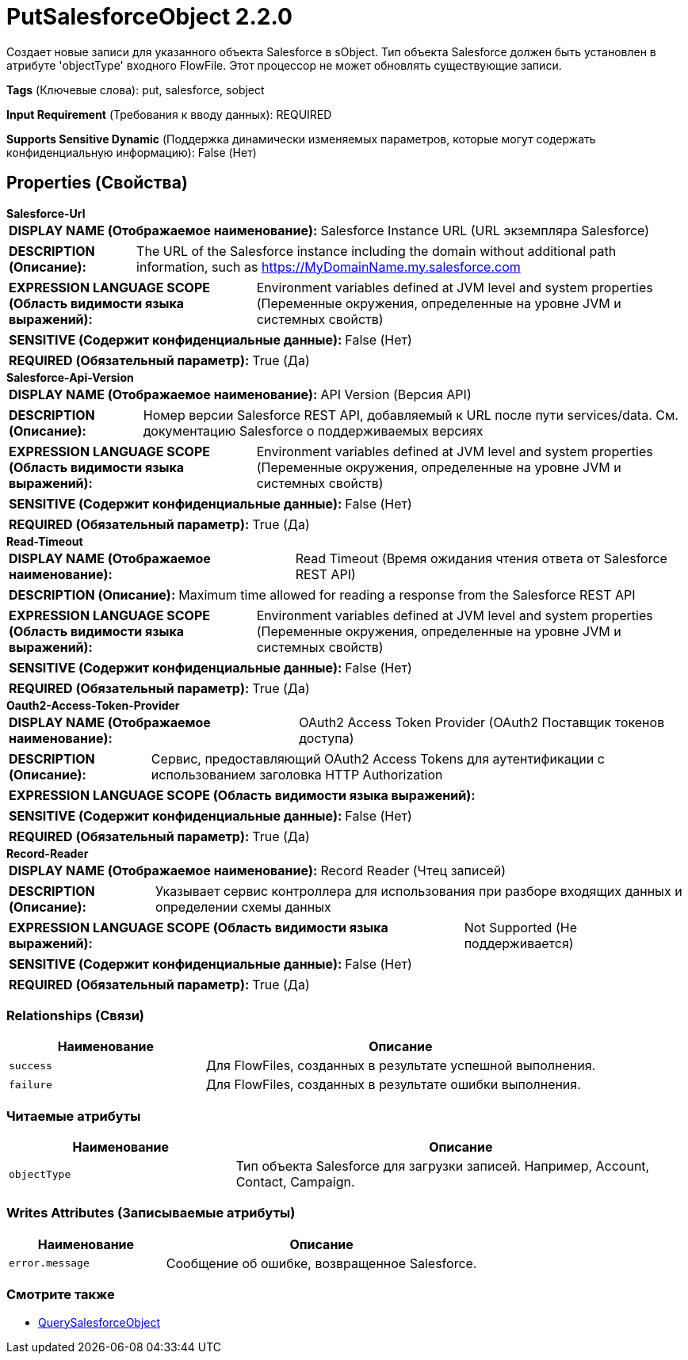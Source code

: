 = PutSalesforceObject 2.2.0

Создает новые записи для указанного объекта Salesforce в sObject. Тип объекта Salesforce должен быть установлен в атрибуте 'objectType' входного FlowFile. Этот процессор не может обновлять существующие записи.

[horizontal]
*Tags* (Ключевые слова):
put, salesforce, sobject
[horizontal]
*Input Requirement* (Требования к вводу данных):
REQUIRED
[horizontal]
*Supports Sensitive Dynamic* (Поддержка динамически изменяемых параметров, которые могут содержать конфиденциальную информацию):
 False (Нет) 



== Properties (Свойства)


.*Salesforce-Url*
************************************************
[horizontal]
*DISPLAY NAME (Отображаемое наименование):*:: Salesforce Instance URL (URL экземпляра Salesforce)

[horizontal]
*DESCRIPTION (Описание):*:: The URL of the Salesforce instance including the domain without additional path information, such as https://MyDomainName.my.salesforce.com


[horizontal]
*EXPRESSION LANGUAGE SCOPE (Область видимости языка выражений):*:: Environment variables defined at JVM level and system properties (Переменные окружения, определенные на уровне JVM и системных свойств)
[horizontal]
*SENSITIVE (Содержит конфиденциальные данные):*::  False (Нет) 

[horizontal]
*REQUIRED (Обязательный параметр):*::  True (Да) 
************************************************
.*Salesforce-Api-Version*
************************************************
[horizontal]
*DISPLAY NAME (Отображаемое наименование):*:: API Version (Версия API)

[horizontal]
*DESCRIPTION (Описание):*:: Номер версии Salesforce REST API, добавляемый к URL после пути services/data. См. документацию Salesforce о поддерживаемых версиях


[horizontal]
*EXPRESSION LANGUAGE SCOPE (Область видимости языка выражений):*:: Environment variables defined at JVM level and system properties (Переменные окружения, определенные на уровне JVM и системных свойств)
[horizontal]
*SENSITIVE (Содержит конфиденциальные данные):*::  False (Нет) 

[horizontal]
*REQUIRED (Обязательный параметр):*::  True (Да) 
************************************************
.*Read-Timeout*
************************************************
[horizontal]
*DISPLAY NAME (Отображаемое наименование):*:: Read Timeout (Время ожидания чтения ответа от Salesforce REST API)

[horizontal]
*DESCRIPTION (Описание):*:: Maximum time allowed for reading a response from the Salesforce REST API


[horizontal]
*EXPRESSION LANGUAGE SCOPE (Область видимости языка выражений):*:: Environment variables defined at JVM level and system properties (Переменные окружения, определенные на уровне JVM и системных свойств)
[horizontal]
*SENSITIVE (Содержит конфиденциальные данные):*::  False (Нет) 

[horizontal]
*REQUIRED (Обязательный параметр):*::  True (Да) 
************************************************
.*Oauth2-Access-Token-Provider*
************************************************
[horizontal]
*DISPLAY NAME (Отображаемое наименование):*:: OAuth2 Access Token Provider (OAuth2 Поставщик токенов доступа)

[horizontal]
*DESCRIPTION (Описание):*:: Сервис, предоставляющий OAuth2 Access Tokens для аутентификации с использованием заголовка HTTP Authorization


[horizontal]
*EXPRESSION LANGUAGE SCOPE (Область видимости языка выражений):*:: 
[horizontal]
*SENSITIVE (Содержит конфиденциальные данные):*::  False (Нет) 

[horizontal]
*REQUIRED (Обязательный параметр):*::  True (Да) 
************************************************
.*Record-Reader*
************************************************
[horizontal]
*DISPLAY NAME (Отображаемое наименование):*:: Record Reader (Чтец записей)

[horizontal]
*DESCRIPTION (Описание):*:: Указывает сервис контроллера для использования при разборе входящих данных и определении схемы данных


[horizontal]
*EXPRESSION LANGUAGE SCOPE (Область видимости языка выражений):*:: Not Supported (Не поддерживается)
[horizontal]
*SENSITIVE (Содержит конфиденциальные данные):*::  False (Нет) 

[horizontal]
*REQUIRED (Обязательный параметр):*::  True (Да) 
************************************************










=== Relationships (Связи)

[cols="1a,2a",options="header",]
|===
|Наименование |Описание

|`success`
|Для FlowFiles, созданных в результате успешной выполнения.

|`failure`
|Для FlowFiles, созданных в результате ошибки выполнения.

|===



=== Читаемые атрибуты

[cols="1a,2a",options="header",]
|===
|Наименование |Описание

|`objectType`
|Тип объекта Salesforce для загрузки записей. Например, Account, Contact, Campaign.

|===



=== Writes Attributes (Записываемые атрибуты)

[cols="1a,2a",options="header",]
|===
|Наименование |Описание

|`error.message`
|Сообщение об ошибке, возвращенное Salesforce.

|===







=== Смотрите также


* xref:Processors/QuerySalesforceObject.adoc[QuerySalesforceObject]


